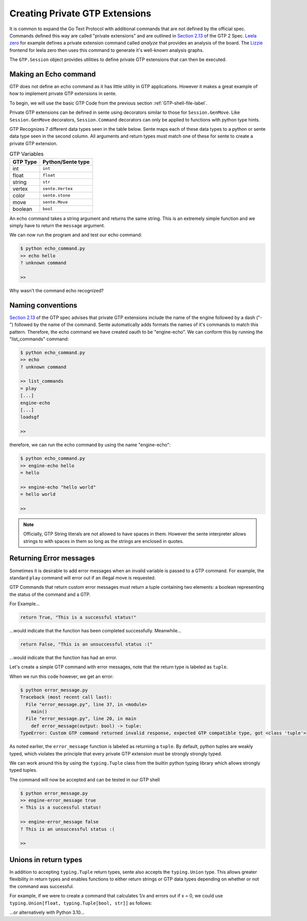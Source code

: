 Creating Private GTP Extensions
===============================

It is common to expand the Go Text Protocol with additional
commands that are not defined by the official spec.
Commands defined this way are called "private extensions"
and are outlined in `Section 2.13 <https://www.lysator.liu.se/~gunnar/gtp/gtp2-spec-draft2.pdf#page=8>`_
of the GTP 2 Spec.
`Leela zero <https://github.com/leela-zero/leela-zero>`_
for example defines a private extension command called
*analyze* that provides an analysis of the board. The
`Lizzie <https://github.com/featurecat/lizzie>`_ frontend for
leela zero then uses this command to generate it's
well-known analysis graphs.

The ``GTP.Session`` object provides utilities to define
private GTP extensions that can then be executed.

Making an Echo command
----------------------

GTP does not define an echo command as it has little
utility in GTP applications. However it makes a great
example of how to implement private GTP extensions in
sente.

To begin, we will use the basic GTP Code from the
previous section :ref:`GTP-shell-file-label`.

.. code-block:: python
    :linenos:

    """

    Author: Arthur Wesley

    """

    from sente import GTP


    def main():
        """

        main method

        """

        session = GTP.Session("engine", "0.0.1")

        while session.active():

            response = session.interpret(input(""))
            print(response)


    if __name__ == "__main__":
        main()

Private GTP extensions can be defined in sente using
decorators similar to those for ``Session.GenMove``.
Like ``Session.GenMove`` decorators, ``Session.Command``
decorators can only be applied to functions with python
type hints.

GTP Recognizes 7 different data types seen in the table
below. Sente maps each of these data types to a python
or sente data type seen in the second column. All
arguments and return types must match one of these for
sente to create a private GTP extension.

.. list-table:: GTP Variables
    :header-rows: 1

    * - **GTP Type**
      - **Python/Sente type**
    * - int
      - ``int``
    * - float
      - ``float``
    * - string
      - ``str``
    * - vertex
      - ``sente.Vertex``
    * - color
      - ``sente.stone``
    * - move
      - ``sente.Move``
    * - boolean
      - ``bool``

An echo command takes a string argument and returns
the same string. This is an extremely simple function
and we simply have to return the ``message`` argument.

.. code-block:: python
    :linenos:
    :emphasize-lines: 19-28, 32

    """

    Author: Arthur Wesley

    """

    from sente import GTP


    def main():
        """

        main method

        """

        session = GTP.Session("engine", "0.0.1")

        @session.Command
        def echo(message: str) -> str:
            """

            a simple echo command

            :param message: message to echo
            :return: the message
            """
            return message

        while session.active():

            response = session.interpret(input(">> ")) # add the prompt back for debugging
            print(response)


    if __name__ == "__main__":
        main()

We can now run the program and and test our echo command:

.. code-block:: bash

    $ python echo_command.py
    >> echo hello
    ? unknown command

    >>

Why wasn't the command echo recognized?

Naming conventions
------------------

`Section 2.13 <https://www.lysator.liu.se/~gunnar/gtp/gtp2-spec-draft2.pdf#page=8>`_
of the GTP spec advises that private GTP extensions
include the name of the engine followed by a dash ("-")
followed by the name of the command. Sente automatically
adds formats the names of it's commands to match this
pattern. Therefore, the echo command we have created
oauth to be "engine-echo". We can conform this
by running the "list_commands" command:

.. code-block:: bash

    $ python echo_command.py
    >> echo
    ? unknown command

    >> list_commands
    = play
    [...]
    engine-echo
    [...]
    loadsgf

    >>

therefore, we can run the echo command by
using the name "engine-echo":

.. code-block:: bash

    $ python echo_command.py
    >> engine-echo hello
    = hello

    >> engine-echo "hello world"
    = hello world

    >>

.. note:: Officially, GTP String literals are
    not allowed to have spaces in them. However
    the sente interpreter allows strings to with
    spaces in them so long as the strings are
    enclosed in quotes.

Returning Error messages
------------------------

Sometimes it is desirable to add error messages when an
invalid variable is passed to a GTP command. For example,
the standard ``play`` command will error out if an
illegal move is requested.

GTP Commands that return custom error messages must
return a tuple containing two elements: a boolean
representing the status of the command and a GTP.

For Example...

.. code-block:: python

    return True, "This is a successful status!"

...would indicate that the function has been completed
successfully. Meanwhile...

.. code-block:: python

    return False, "This is an unsuccessful status :("

...would indicate that the function has had an error.

Let's create a simple GTP command with error messages,
note that the return type is labeled as ``tuple``.

.. code-block:: python
    :emphasize-lines: 4

    session = GTP.Session("engine", "0.0.1")

    @session.Command
    def error_message(output: bool) -> tuple:
        if output:
            return True, "This is a successful status!"
        else:
            return False, "This is an unsuccessful status :("

When we run this code however, we get an error:

.. code-block:: bash

    $ python error_message.py
    Traceback (most recent call last):
      File "error_message.py", line 37, in <module>
        main()
      File "error_message.py", line 20, in main
        def error_message(output: bool) -> tuple:
    TypeError: Custom GTP command returned invalid response, expected GTP compatible type, got <class 'tuple'>

As noted earlier, the ``error_message`` function is
labeled as returning a ``tuple``. By default, python
tuples are weakly typed, which violates the principle
that every private GTP extension must be strongly
strongly typed.

We can work around this by using the ``typing.Tuple``
class from the builtin python typing library which
allows strongly typed tuples.

.. code-block:: python
    :emphasize-lines: 1, 6

    import typing

    session = GTP.Session("engine", "0.0.1")

    @session.Command
    def error_message(output: bool) -> typing.Tuple[bool, str]:
        if output:
            return True, "This is a successful status!"
        else:
            return False, "This is an unsuccessful status :("

The command will now be accepted and can be tested in our GTP shell

.. code-block:: bash

    $ python error_message.py
    >> engine-error_message true
    = This is a successful status!

    >> engine-error_message false
    ? This is an unsuccessful status :(

    >>

Unions in return types
----------------------

In addition to accepting ``typing.Tuple`` return types,
sente also accepts the ``typing.Union`` type. This allows
greater flexibility in return types and enables functions
to either return strings or GTP data types depending on
whether or not the command was successful.

For example, if we were to create a command that
calculates 1/x and errors out if x = 0, we could use
``typing.Union[float, typing.Tuple[bool, str]]`` as
follows:

.. code-block:: python
    :emphasize-lines: 2

    @session.Command
    def one_over_x(x: float) -> typing.Union[float, typing.Tuple[bool, str]]:
        if x == 0:
            return False, "cannot divide by zero"
        else:
            return 1 / x

...or alternatively with Python 3.10...

.. code-block:: python
    :emphasize-lines: 2

    @session.Command
    def one_over_x(x: float) -> float | typing.Tuple[bool, str]:
        if x == 0:
            return False, "cannot divide by zero"
        else:
            return 1 / x
